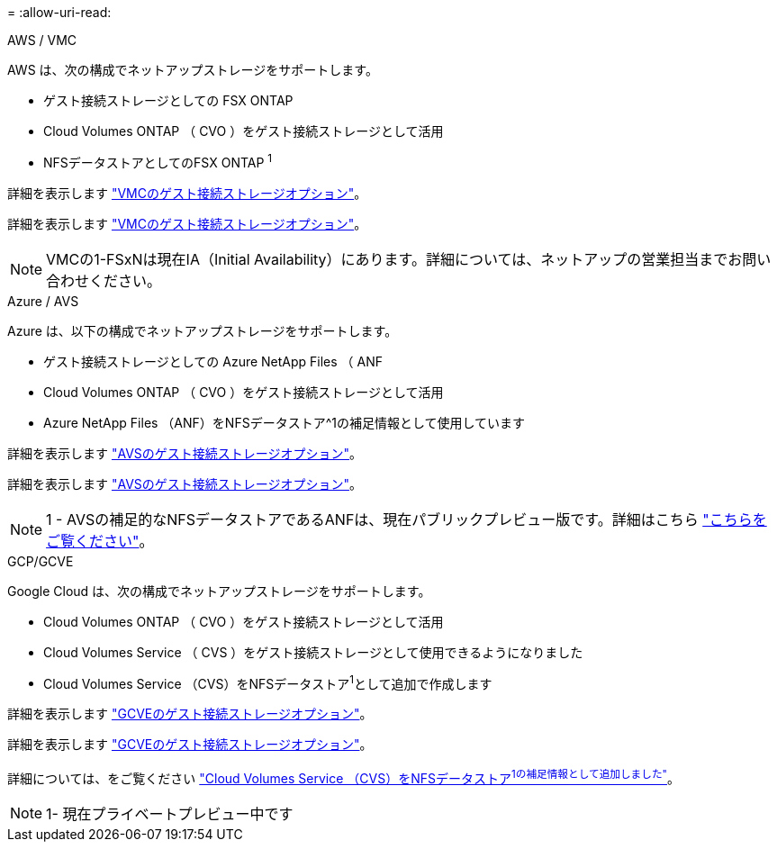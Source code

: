 = 
:allow-uri-read: 


[role="tabbed-block"]
====
.AWS / VMC
--
AWS は、次の構成でネットアップストレージをサポートします。

* ゲスト接続ストレージとしての FSX ONTAP
* Cloud Volumes ONTAP （ CVO ）をゲスト接続ストレージとして活用
* NFSデータストアとしてのFSX ONTAP ^1^


詳細を表示します link:aws/aws-guest.html["VMCのゲスト接続ストレージオプション"]。

詳細を表示します link:aws-guest.html["VMCのゲスト接続ストレージオプション"]。


NOTE: VMCの1-FSxNは現在IA（Initial Availability）にあります。詳細については、ネットアップの営業担当までお問い合わせください。

--
.Azure / AVS
--
Azure は、以下の構成でネットアップストレージをサポートします。

* ゲスト接続ストレージとしての Azure NetApp Files （ ANF
* Cloud Volumes ONTAP （ CVO ）をゲスト接続ストレージとして活用
* Azure NetApp Files （ANF）をNFSデータストア^1の補足情報として使用しています


詳細を表示します link:azure/azure-guest.html["AVSのゲスト接続ストレージオプション"]。

詳細を表示します link:azure-guest.html["AVSのゲスト接続ストレージオプション"]。


NOTE: 1 - AVSの補足的なNFSデータストアであるANFは、現在パブリックプレビュー版です。詳細はこちら https://docs.microsoft.com/en-us/azure/azure-vmware/attach-azure-netapp-files-to-azure-vmware-solution-hosts?branch=main&tabs=azure-portal["こちらをご覧ください"]。

--
.GCP/GCVE
--
Google Cloud は、次の構成でネットアップストレージをサポートします。

* Cloud Volumes ONTAP （ CVO ）をゲスト接続ストレージとして活用
* Cloud Volumes Service （ CVS ）をゲスト接続ストレージとして使用できるようになりました
* Cloud Volumes Service （CVS）をNFSデータストア^1^として追加で作成します


詳細を表示します link:gcp/gcp-guest.html["GCVEのゲスト接続ストレージオプション"]。

詳細を表示します link:gcp-guest.html["GCVEのゲスト接続ストレージオプション"]。

詳細については、をご覧ください link:https://www.netapp.com/google-cloud/google-cloud-vmware-engine-registration/["Cloud Volumes Service （CVS）をNFSデータストア^1の補足情報として追加しました"^]。


NOTE: 1- 現在プライベートプレビュー中です

--
====